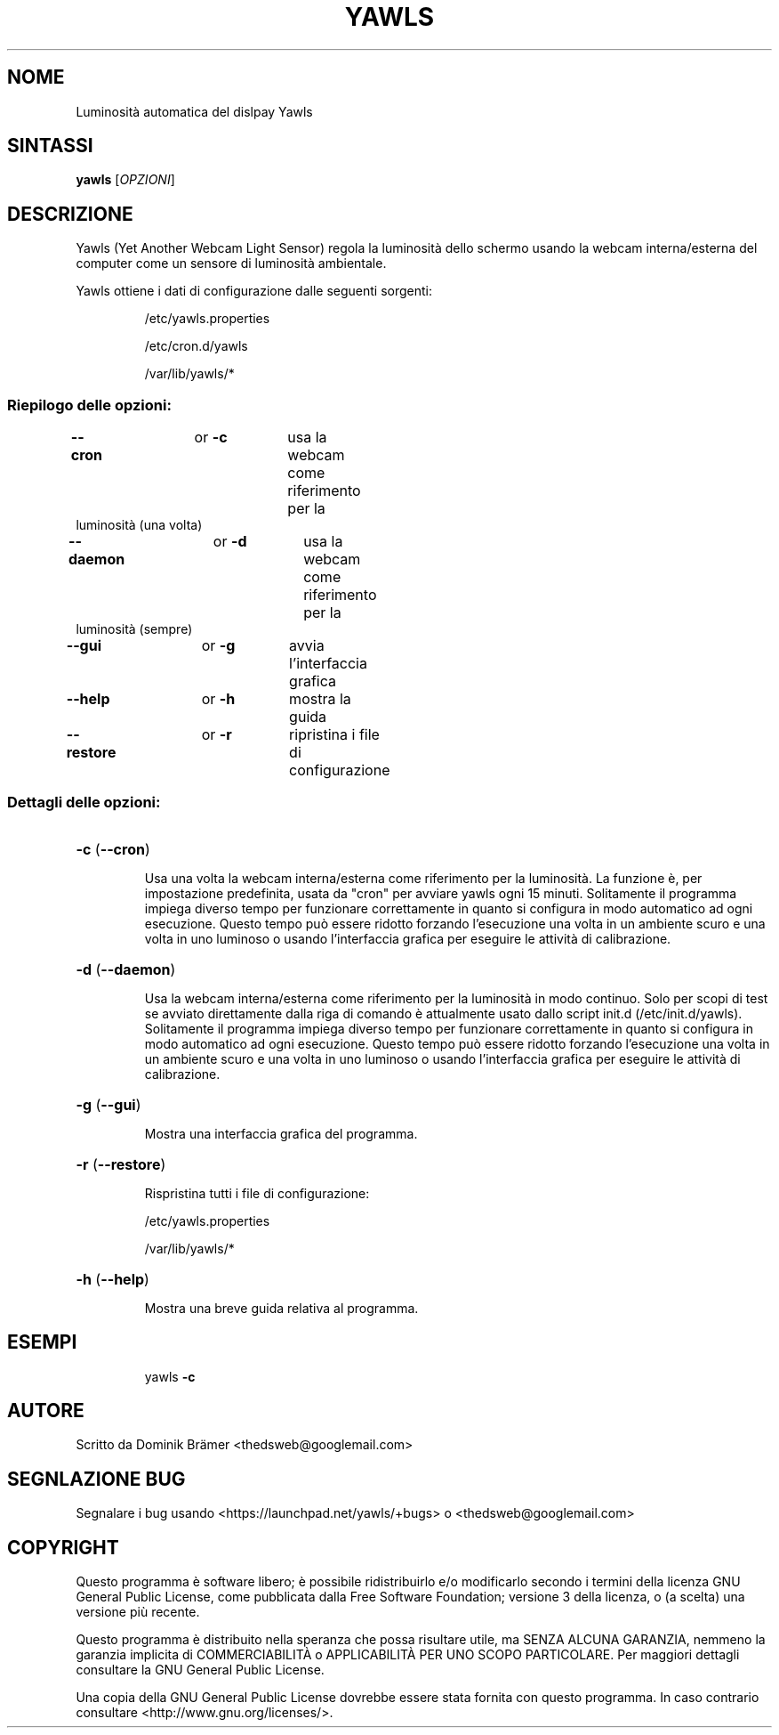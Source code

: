.\"*******************************************************************
.\"
.\" This file was generated with po4a. Translate the source file.
.\"
.\"*******************************************************************
.TH YAWLS 1 "17 luglio 2015" "Dominik Brämer" "Luminosità automatica del dislpay Yawls"
.SH NOME
Luminosità automatica del dislpay Yawls
.SH SINTASSI
\fByawls\fP [\fIOPZIONI\fP]
.SH DESCRIZIONE
Yawls (Yet Another Webcam Light Sensor) regola la luminosità dello schermo
usando la webcam interna/esterna del computer come un sensore di luminosità
ambientale.

Yawls ottiene i dati di configurazione dalle seguenti sorgenti:
.IP
/etc/yawls.properties
.IP
/etc/cron.d/yawls
.IP
/var/lib/yawls/*

.SS "Riepilogo delle opzioni:"
.TP 
\fB\-\-cron\fP		or \fB\-c\fP	usa la webcam come riferimento per la luminosità (una volta)
.TP 
\fB\-\-daemon\fP		or \fB\-d\fP	usa la webcam come riferimento per la luminosità (sempre)
.TP 
\fB\-\-gui\fP		or \fB\-g\fP	avvia l'interfaccia grafica
.TP 
\fB\-\-help\fP		or \fB\-h\fP	mostra la guida
.TP 
\fB\-\-restore\fP		or \fB\-r\fP	ripristina i file di configurazione
.SS "Dettagli delle opzioni:"
.HP
\fB\-c\fP (\fB\-\-cron\fP)
.IP
Usa una volta la webcam interna/esterna come riferimento per la
luminosità. La funzione è, per impostazione predefinita, usata da "cron" per
avviare yawls ogni 15 minuti. Solitamente il programma impiega diverso tempo
per funzionare correttamente in quanto si configura in modo automatico ad
ogni esecuzione. Questo tempo può essere ridotto forzando l'esecuzione una
volta in un ambiente scuro e una volta in uno luminoso o usando
l'interfaccia grafica per eseguire le attività di calibrazione.
.HP
\fB\-d\fP (\fB\-\-daemon\fP)
.IP
Usa la webcam interna/esterna come riferimento per la luminosità in modo
continuo. Solo per scopi di test se avviato direttamente dalla riga di
comando è attualmente usato dallo script init.d
(/etc/init.d/yawls). Solitamente il programma impiega diverso tempo per
funzionare correttamente in quanto si configura in modo automatico ad ogni
esecuzione. Questo tempo può essere ridotto forzando l'esecuzione una volta
in un ambiente scuro e una volta in uno luminoso o usando l'interfaccia
grafica per eseguire le attività di calibrazione.
.HP
\fB\-g\fP (\fB\-\-gui\fP)
.IP
Mostra una interfaccia grafica del programma.
.HP
\fB\-r\fP (\fB\-\-restore\fP)
.IP
Rispristina tutti i file di configurazione:

/etc/yawls.properties

/var/lib/yawls/*
.HP
\fB\-h\fP (\fB\-\-help\fP)
.IP
Mostra una breve guida relativa al programma.
.HP
.SH ESEMPI
.IP
yawls \fB\-c\fP
.PP
.SH AUTORE
.PP
Scritto da Dominik Brämer <thedsweb@googlemail.com>
.SH "SEGNLAZIONE BUG"
.PP
Segnalare i bug usando <https://launchpad.net/yawls/+bugs> o
<thedsweb@googlemail.com>
.SH COPYRIGHT
.PP
Questo programma è software libero;  è possibile ridistribuirlo e/o
modificarlo secondo i termini della licenza GNU General Public License, come
pubblicata dalla Free Software Foundation; versione 3 della licenza, o (a
scelta) una versione più recente.
.PP
Questo programma è distribuito nella speranza che possa risultare utile, ma
SENZA ALCUNA GARANZIA, nemmeno la garanzia implicita di COMMERCIABILITÀ o
APPLICABILITÀ PER UNO SCOPO PARTICOLARE. Per maggiori dettagli consultare la
GNU General Public License.
.PP
Una copia della GNU General Public License dovrebbe essere stata fornita con
questo programma. In caso contrario consultare
<http://www.gnu.org/licenses/>.
